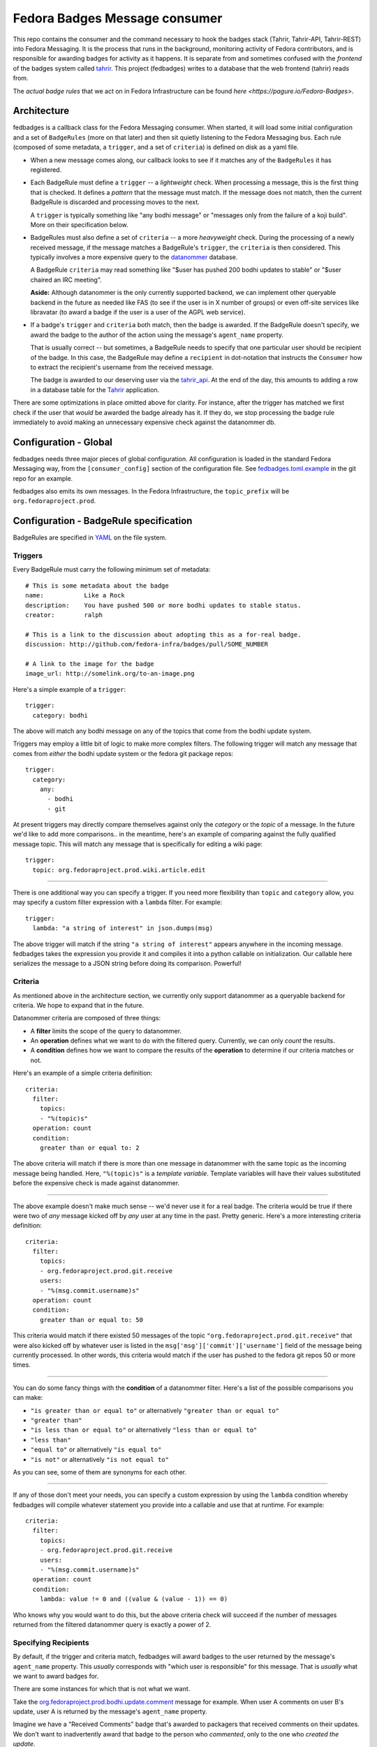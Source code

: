 Fedora Badges Message consumer
==============================

This repo contains the consumer and the command necessary to hook the
badges stack (Tahrir, Tahrir-API, Tahrir-REST) into Fedora Messaging.
It is the process that runs in the background, monitoring activity of Fedora
contributors, and is responsible for awarding badges for activity as it happens.
It is separate from and sometimes confused with the *frontend* of the badges system
called `tahrir <https://github.com/fedora-infra/tahrir>`_.
This project (fedbadges) writes to a database that the web frontend (tahrir) reads
from.

The *actual badge rules* that we act on in Fedora Infrastructure can be
found `here <https://pagure.io/Fedora-Badges>`.

Architecture
------------

fedbadges is a callback class for the Fedora Messaging consumer.
When started, it will load some initial configuration
and a set of ``BadgeRules`` (more on that later) and then sit quietly
listening to the Fedora Messaging bus.  Each rule (composed of some metadata,
a ``trigger``, and a set of ``criteria``) is defined on disk as a yaml file.

* When a new message comes along, our callback looks to see if it matches
  any of the ``BadgeRules`` it has registered.

* Each BadgeRule must define a ``trigger`` -- a *lightweight* check.
  When processing a message, this is the first thing that is checked.  It
  defines a *pattern* that the message must match.  If the message does not
  match, then the current BadgeRule is discarded and processing moves to
  the next.

  A ``trigger`` is typically something like "any bodhi message"
  or "messages only from the failure of a koji build".  More on their
  specification below.

* BadgeRules must also define a set of ``criteria`` -- a more *heavyweight*
  check.  During the processing of a newly received message, if the
  message matches a BadgeRule's ``trigger``, the ``criteria`` is then
  considered.  This typically involves a more expensive query to the
  `datanommer <https://github.com/fedora-infra/datanommer>`_ database.

  A BadgeRule ``criteria`` may read something like "$user has
  pushed 200 bodhi updates to stable" or "$user chaired an IRC meeting".

  **Aside:** Although datanommer is the only currently supported backend, we
  can implement other queryable backend in the future as needed like FAS
  (to see if the user is in X number of groups) or even off-site services
  like libravatar (to award a badge if the user is a user of the AGPL web
  service).

* If a badge's ``trigger`` and ``criteria`` both match, then the badge is
  awarded.  If the BadgeRule doesn't specify, we award the badge to the
  author of the action using the message's ``agent_name`` property.

  That is usually correct -- but sometimes, a BadgeRule needs to specify
  that one particular user should be recipient of the badge.
  In this case, the BadgeRule may define a ``recipient``
  in dot-notation that instructs the ``Consumer`` how to extract the
  recipient's username from the received message.

  The badge is awarded to our deserving user via the `tahrir_api
  <https://github.com/fedora-infra/tahrir-api>`_.  At the end of the day,
  this amounts to adding a row in a database table for the `Tahrir
  <https://github.com/fedora-infra/tahrir>`_ application.

There are some optimizations in place omitted above for clarity.
For instance, after the trigger has matched we first check if the user
that *would* be awarded the badge already has it.  If they do, we stop
processing the badge rule immediately to avoid making an unnecessary
expensive check against the datanommer db.

Configuration - Global
----------------------

fedbadges needs three major pieces of global configuration.
All configuration is loaded in the standard Fedora Messaging way, from
the ``[consumer_config]`` section of the configuration file. See
`fedbadges.toml.example
<https://github.com/fedora-infra/fedbadges/blob/develop/fedbadges.toml.example>`_
in the git repo for an example.

fedbadges also emits its own messages. In the Fedora Infrastructure, the
``topic_prefix`` will be ``org.fedoraproject.prod``.

Configuration - BadgeRule specification
---------------------------------------

BadgeRules are specified in `YAML <http://www.yaml.org/>`_ on the file system.

Triggers
~~~~~~~~

Every BadgeRule must carry the following minimum set of metadata::

    # This is some metadata about the badge
    name:           Like a Rock
    description:    You have pushed 500 or more bodhi updates to stable status.
    creator:        ralph

    # This is a link to the discussion about adopting this as a for-real badge.
    discussion: http://github.com/fedora-infra/badges/pull/SOME_NUMBER

    # A link to the image for the badge
    image_url: http://somelink.org/to-an-image.png

Here's a simple example of a ``trigger``::

    trigger:
      category: bodhi

The above will match any bodhi message on any of the topics that come
from the bodhi update system.

Triggers may employ a little bit of logic to make more complex
filters.  The following trigger will match any message that comes from
*either* the bodhi update system or the fedora git package repos::

    trigger:
      category:
        any:
          - bodhi
          - git

At present triggers may directly compare themselves against only the
`category` or the `topic` of a message.  In the future we'd like to add
more comparisons.. in the meantime, here's an example of comparing against
the fully qualified message topic.  This will match any message
that is specifically for editing a wiki page::

    trigger:
      topic: org.fedoraproject.prod.wiki.article.edit

----

There is one additional way you can specify a trigger.  If you need more
flexibility than ``topic`` and
``category`` allow, you may specify a custom filter expression with a
``lambda`` filter.  For example::

    trigger:
      lambda: "a string of interest" in json.dumps(msg)

The above trigger will match if the string ``"a string of interest"`` appears
anywhere in the incoming message.  fedbadges takes the expression you provide
it and compiles it into a python callable on initialization.  Our callable
here serializes the message to a JSON string before doing its comparison.
Powerful!

Criteria
~~~~~~~~

As mentioned above in the architecture section, we currently only support
datanommer as a queryable backend for criteria.  We hope to expand that
in the future.

Datanommer criteria are composed of three things:

- A **filter** limits the scope of the query to datanommer.
- An **operation** defines what we want to do with the filtered query.
  Currently, we can only *count* the results.
- A **condition** defines how we want to compare the results of the
  **operation** to determine if our criteria matches or not.

Here's an example of a simple criteria definition::

    criteria:
      filter:
        topics:
        - "%(topic)s"
      operation: count
      condition:
        greater than or equal to: 2

The above criteria will match if there is more than one message in datanommer
with the same topic as the incoming message being handled.  Here, ``"%(topic)s"``
is a `template variable`.  Template variables will have their values
substituted before the expensive check is made against datanommer.

----

The above example doesn't make much sense -- we'd never use it for a real
badge.  The criteria would be true if there were two of *any* message kicked
off by *any* user at any time in the past.  Pretty generic.
Here's a more interesting criteria definition::

    criteria:
      filter:
        topics:
        - org.fedoraproject.prod.git.receive
        users:
        - "%(msg.commit.username)s"
      operation: count
      condition:
        greater than or equal to: 50

This criteria would match if there existed 50 messages of the topic
``"org.fedoraproject.prod.git.receive"`` that were also kicked off by whatever
user is listed in the ``msg['msg']['commit']['username']`` field of the
message being currently processed.  In other words, this criteria would match
if the user has pushed to the fedora git repos 50 or more times.

----

You can do some fancy things with the **condition** of a datanommer
filter.  Here's a list of the possible comparisons you can make:

- ``"is greater than or equal to"`` or alternatively
  ``"greater than or equal to"``
- ``"greater than"``
- ``"is less than or equal to"`` or alternatively
  ``"less than or equal to"``
- ``"less than"``
- ``"equal to"`` or alternatively ``"is equal to"``
- ``"is not"`` or alternatively ``"is not equal to"``

As you can see, some of them are synonyms for each other.

----

If any of those don't meet your needs, you can specify a custom expression
by using the ``lambda`` condition whereby fedbadges will compile whatever
statement you provide into a callable and use that at runtime.  For example::


    criteria:
      filter:
        topics:
        - org.fedoraproject.prod.git.receive
        users:
        - "%(msg.commit.username)s"
      operation: count
      condition:
        lambda: value != 0 and ((value & (value - 1)) == 0)

Who knows why you would want to do this, but the above criteria check will
succeed if the number of messages returned from the filtered datanommer query
is exactly a power of 2.

Specifying Recipients
~~~~~~~~~~~~~~~~~~~~~

By default, if the trigger and criteria match, fedbadges will award badges
to the user returned by the message's ``agent_name`` property.
This *usually* corresponds with "which user is responsible" for this message.
That is *usually* what we want to award badges for.

There are some instances for which that is not what we want.

Take the `org.fedoraproject.prod.bodhi.update.comment
<https://fedora-messaging.readthedocs.io/en/stable/user-guide/schemas.html#bodhi>`_
message for example.  When user A comments on user B's update, user A is returned
by the message's ``agent_name`` property.

Imagine we have a "Received Comments" badge that's awarded to packagers that
received comments on their updates.  We don't want to inadvertently award that
badge to the person who *commented*, only to the one who *created the update*.

To allow for this scenario, badges may optionally define a ``recipient``
in dotted notation that tells fedbadges where to find the username of the
recipient in the originating message.  For instance, the following would
handle the fas case we described above::

    trigger:
      topic: org.fedoraproject.prod.bodhi.update.comment
    criteria:
      filter:
        topics:
        - "%(topic)s"
        users:
        - "%(msg.update.user.name)s"
      operation: count
      condition:
        greater than or equal to: 1
    recipient: "%(msg.update.user.name)s"
